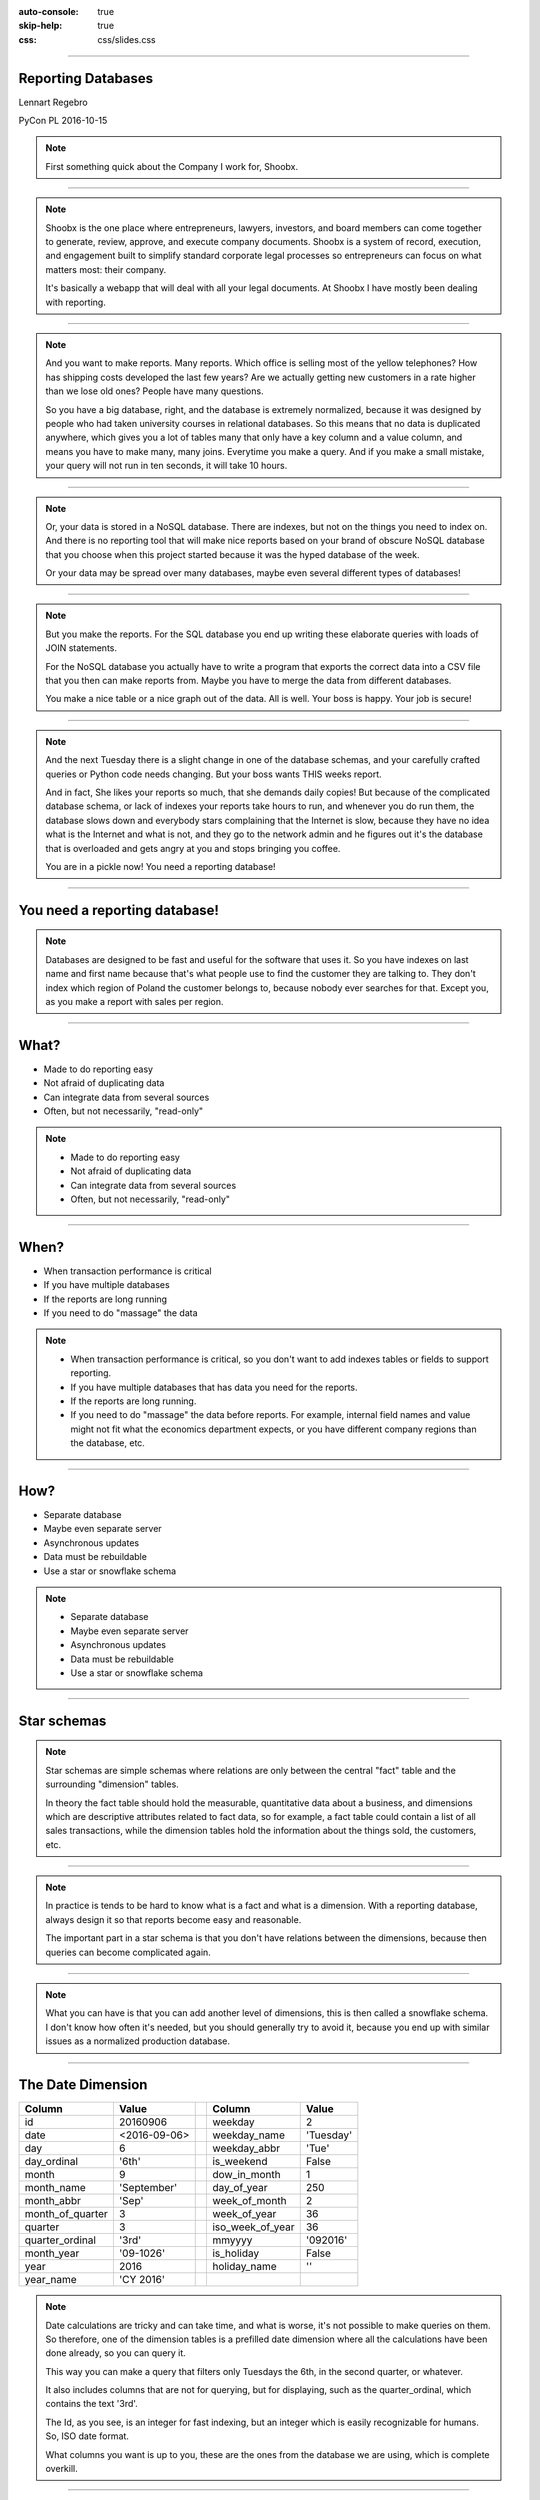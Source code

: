 :auto-console: true
:skip-help: true
:css: css/slides.css

.. title:: Reporting Databases

----

Reporting Databases
===================

Lennart Regebro

.. image:: images/shoobx.png
   :class: logo

PyCon PL 2016-10-15

.. note::

   First something quick about the Company I work for, Shoobx.

----

.. image:: images/shoobx.png
   :class: logo

.. image:: images/shoobx.jpg
   :width: 100%

.. note::

   Shoobx is the one place where entrepreneurs, lawyers, investors, and board
   members can come together to generate, review, approve, and execute
   company documents. Shoobx is a system of record, execution, and engagement
   built to simplify standard corporate legal processes so entrepreneurs can
   focus on what matters most: their company.

   It's basically a webapp that will deal with all your legal documents.
   At Shoobx I have mostly been dealing with reporting.

----

.. image:: images/diag-godb-er.jpg
    :width: 100%

.. note::

   And you want to make reports. Many reports. Which office is selling most
   of the yellow telephones? How has shipping costs developed the last few
   years? Are we actually getting new customers in a rate higher than we lose
   old ones? People have many questions.

   So you have a big database, right, and the database is extremely
   normalized, because it was designed by people who had taken university
   courses in relational databases. So this means that no data is duplicated
   anywhere, which gives you a lot of tables many that only have a key column
   and a value column, and means you have to make many, many joins. Everytime
   you make a query. And if you make a small mistake, your query will not run
   in ten seconds, it will take 10 hours.

----

.. image:: images/keyvalue.png
   :width: 100%

.. note::

   Or, your data is stored in a NoSQL database. There are indexes,
   but not on the things you need to index on. And there is no reporting
   tool that will make nice reports based on your brand of obscure NoSQL
   database that you choose when this project started because it was the
   hyped database of the week.

   Or your data may be spread over many databases, maybe even
   several different types of databases!

----

.. image:: images/report-writing.jpg
   :width: 100%

.. note::

   But you make the reports. For the SQL database you end up writing these
   elaborate queries with loads of JOIN statements.

   For the NoSQL database you actually have to write a program that exports the
   correct data into a CSV file that you then can make reports from. Maybe you
   have to merge the data from different databases.

   You make a nice table or a nice graph out of the data. All is well. Your
   boss is happy. Your job is secure!

----

.. image:: images/job-search-frustration-ftr.jpg
   :width: 100%

.. note::

   And the next Tuesday there is a slight change in one of the database schemas,
   and your carefully crafted queries or Python code needs changing.
   But your boss wants THIS weeks report.

   And in fact, She likes your reports so much, that she demands daily copies!
   But because of the complicated database schema, or lack of indexes your
   reports take hours to run, and whenever you do run them, the database slows
   down and everybody stars complaining that the Internet is slow, because they
   have no idea what is the Internet and what is not, and they go to the
   network admin and he figures out it's the database that is overloaded and
   gets angry at you and stops bringing you coffee.

   You are in a pickle now! You need a reporting database!

----

You need a reporting database!
==============================

.. note::

   Databases are designed to be fast and useful for the software that uses it.
   So you have indexes on last name and first name because that's what
   people use to find the customer they are talking to. They don't index
   which region of Poland the customer belongs to, because nobody ever searches
   for that. Except you, as you make a report with sales per region.

----

What?
=====

* Made to do reporting easy

* Not afraid of duplicating data

* Can integrate data from several sources

* Often, but not necessarily, "read-only"

.. note::

   * Made to do reporting easy

   * Not afraid of duplicating data

   * Can integrate data from several sources

   * Often, but not necessarily, "read-only"

----

When?
=====

* When transaction performance is critical

* If you have multiple databases

* If the reports are long running

* If you need to do "massage" the data


.. note::

   * When transaction performance is critical, so you don't want to add indexes
     tables or fields to support reporting.

   * If you have multiple databases that has data you need for the reports.

   * If the reports are long running.

   * If you need to do "massage" the data before reports. For example, internal
     field names and value might not fit what the economics department expects,
     or you have different company regions than the database, etc.

----

How?
====

* Separate database

* Maybe even separate server

* Asynchronous updates

* Data must be rebuildable

* Use a star or snowflake schema

.. note::

   * Separate database

   * Maybe even separate server

   * Asynchronous updates

   * Data must be rebuildable

   * Use a star or snowflake schema


----

Star schemas
============

.. image:: images/starschema2.gif


.. note::

   Star schemas are simple schemas where relations are only between the central
   "fact" table and the surrounding "dimension" tables.

   In theory the fact table should hold the measurable, quantitative data
   about a business, and dimensions which are descriptive attributes
   related to fact data, so for example, a fact table could contain a list
   of all sales transactions, while the dimension tables hold the information
   about the things sold, the customers, etc.

----

.. image:: images/Star-schema-example.png
   :width: 100%

.. note::

   In practice is tends to be hard to know what is a fact and what is a
   dimension. With a reporting database, always design it so that reports
   become easy and reasonable.

   The important part in a star schema is that you don't have relations between
   the dimensions, because then queries can become complicated again.

----

.. image:: images/Snowflake-schema.png
   :width: 100%

.. note::

   What you can have is that you can add another level of dimensions, this
   is then called a snowflake schema. I don't know how often it's needed, but
   you should generally try to avoid it, because you end up with similar
   issues as a normalized production database.

----

The Date Dimension
==================

================== =============== == ================== ===============
 **Column**         **Value**          **Column**         **Value**
================== =============== == ================== ===============
 id                 20160906           weekday            2
 date               <2016-09-06>       weekday_name       'Tuesday'
 day                6                  weekday_abbr       'Tue'
 day_ordinal        '6th'              is_weekend         False
 month              9                  dow_in_month       1
 month_name         'September'        day_of_year        250
 month_abbr         'Sep'              week_of_month      2
 month_of_quarter   3                  week_of_year       36
 quarter            3                  iso_week_of_year   36
 quarter_ordinal    '3rd'              mmyyyy             '092016'
 month_year         '09-1026'          is_holiday         False
 year               2016               holiday_name       ''
 year_name          'CY 2016'
================== =============== == ================== ===============

.. note::

   Date calculations are tricky and can take time, and what is worse, it's
   not possible to make queries on them. So therefore, one of the dimension
   tables is a prefilled date dimension where all the calculations have
   been done already, so you can query it.

   This way you can make a query that filters only Tuesdays the 6th, in the
   second quarter, or whatever.

   It also includes columns that are not for querying, but for displaying, such
   as the quarter_ordinal, which contains the text '3rd'.

   The Id, as you see, is an integer for fast indexing, but an integer which
   is easily recognizable for humans. So, ISO date format.

   What columns you want is up to you, these are the ones from the database
   we are using, which is complete overkill.

----

Extract, Transform, Load
========================

.. note::

   The basic procedure for updating the reporting database, or any kind of
   data warehouse is called ETL, extract, transform, load.

   It sounds obvious, but it isn't, because there is also ELT, extract, load,
   transform, where the transformation of data is done when actually looking
   at data. That's usually done for "data lakes" where you stick *all* your
   data in quite raw formats for data mining and things like that.

   But as we want the reporting database to be easy to use for reports, we
   need to transform the data before loading it into the reporting database.

   These three steps doesn't need to be done at the same place or the same
   time. And where to do them and how depends a lot on how your choose to
   update the reporting database.

----

Extract
=======

.. note::

   You can essentially extract the data in two ways, either by making a big
   batch dump from your database or databases at regular intervals, or you
   can update the reporting database when data changes.

   If you have very sensitive data, then the exptract step should be careful
   about what data is extracted. You don't want to have world readable CSV
   files with data on exactly who bought a franch tickler. It might be
   somebody who isn't a protestant!

----

Big Batch
=========

* May bog down database server

* Can run on separate server instance

* Ready made tools exist!

.. note::

   Batch extract is the most common, and preferable if you can do a dump of
   all data in a reasonable time frame. Dumping all data out to CSV files etc
   can bog down the database, so it's best to do it at night.

   A big benefit of this procedure is that most of the tools that exist have
   software specifically to extract data from databases in this way.

   If you don't have that much data you might be able to sync all the data in
   a nightly batch job. If not, you need to just sync the data that has
   changed.

----

Change Data Capture
===================


* Risk inconsistent data if data is lost or one update fails

* No long running main database usage

.. note::

   In that case you must be able to detect changes. This has drawbacks, and
   benefits.

----

Change detection
================

* Time stamps

* Sequenced IDs

* Database logs


.. note::

   There's various ways of detecting changes. You can have time stamps for
   anything that gets updates, or sequenced IDs for things that just get
   added, but never change. These typically requires you to modify the
   application, which is not always possible.

   You can also extract information on what changed from database logs on
   some databases. And other way is to define Database triggers and events
   that typically will either trigger an update, or just write information on
   what changed to a log.

   And lastly, you can use Application events to update the database.

   Remember, that no matter what solution you choose, you need to also have a
   process in place to sync *all* data, for when you need to modify the
   reporting database schema.

----

Update on Change
================

* Database triggers/events

* Application events

* Near-real-time updates


.. note::

   Now, the last two here opens the possibility to update the reporting
   database "on the fly" and not in batch jobs.

   This gives you near real-time data, but adds complexity. And the
   application event solution typically means you must be the main developers
   of the database applications.

----

Transform
=========


.. note::

   That's all for Extracting. The next step is Transform, which means you
   take the extracted data, and use it to generate the data used for the
   reports. This is sometimes easy, and sometimes hard. You might even have
   so much data that you don't want to transform in memory, meaning you first
   need to load it into temporary tables, transform, and re-export it, delete
   those tables and then load it into the real reporting database.

   But for the most case, you can use do the transform record by record.


----

Load
====

.. note::

   And if you can do it record by record, then loading it to the database is
   usually just a question of writing that record to the database directly.
   The output of the transform can very well be new comma separated files, or
   you can just load the data into the database directly from the scripts
   that do the transformation.

   So the separation between Transform and Load isn't always obvious, mainly
   because loading is trivial.

----

TADA!
=====

.. note::

   You now have a reporting database, and you can make reports. For that you
   need some sort of reporting tool.

----

Reporting tools
===============

.. note::

   I don't think any of the reporting tools available for free is very good.
   Most are not usable by a normal end user. You typically need to be able to
   write your own SQL queries.

----

Libreoffice Base
================

.. image:: images/libreofficebase.png
   :width: 700px

.. note::

   Libreoffice Base is the only open source tool that is aimed at normal
   mortals. It has some really nice features like this query editor where
   you can make queries without writing SQL!

   The reports are made in Libreoffice Writer, and is by default horribly
   ugly. I could not figure out how to insert a chart, but it seems like it's
   possible to do.

   A power user could probably use this without knowing much SQL.

----

BIRT
====

.. image:: images/birt.png
   :width: 700px

.. note::

   BIRT is a plugin to Eclipse. Yes, that's a fairly strange way to write a
   GUI tool, using a code editor as base, but hey, if Emacs can...

   It's a bit hard to learn, I think and the documentation isn't very good.
   But it's usable. Default reports are a bit more sensible and not quite as
   ugly as Libreoffice, but here you have no help at all in writing SQL
   queries.

----

Pentaho Community Edition
=========================

.. image:: images/pentaho-report-designer.jpg
   :width: 700px

.. note::

   Pentaho is a collection of tools for reporting, based around a "business
   analytics" server. There you can you can publish reports and then those
   who needs them can run them. There is also data integration tools if you
   have many sources of data, etc.

   What I have used is the Pentaho Report Designer which essentially does the
   same thing as BIRT, except that you can publish the reports to the server.
   It's VERY quirky, but you get used to it.

   It has a GUI query designer, like Libreoffice, but it's nowhere near as
   good.

----

Libraries/Frameworks
====================

* Reportlab

.. note::

   Reportlab is a library to generate PDF's. You make templates in XML and
   feed it data, and out pops a report.

   Obviously, with reportlab you need to write the report generation as
   Python scripts. This means that you can forget end users making reports
   so it's not ideal as a generic solution.

   But it's nice for making reports that need to be run with a cron job.
   Python can also do things SQL can't easily do, BUT the point of a
   reporting database is that you shouldn't need that in the first place!

----

How we do this at Shoobx
========================

* Near real-time

* Super sensitive customer data

* Reports available to run as needed

.. note::

   How do we do this at Shoobx? well, we do it the hardest way we could think
   of! We started out with very unusual requirements, and this meant our
   solution is unusual, but there's a lesson in there as well, because the fact
   is that manny of these requriements were later dropped for various reasons.

   We wanted to use the reporting database to do reports also available for
   the customer through our Web app. For example reports on who actually owns
   how many stocks in a company. That means our reporting database should
   really only be maybe 10 15 minutes out of sync in the worst case.

   This excludes most batch solutions.

   That's also very sensitive data, so we could not just have one database
   for all customers, they needed one each.

   And the non-customer reports should also be available to be run when needed
   by those internally that needed them. Obviously those reports can not
   contain very sensitive data.

----

That means
==========

* Update on change

* One database per customer

* Pentaho for the reports

----

Good infrastructure
===================

* Only one source for data

* App is written by us

* We already had events and Celery

.. note::

   So we have high requirements, but we also have an infrastructure that easily
   could accomodate those requirements, so it wasn't as bad as it sounds.

   We only have one source of data. We do use several different databases,
   but we only have one application. It's also an application we write
   ourselves, built on the Zope Component Framework, so we already had change
   events in the application, and we also already was using Celery to do
   asynchronous tasks.

   These requirements meant that we decided to do the extract on the app side
   based on modification events, but do so asynchronously with Celery, and
   have a a small RESTful server that would do the transform and load.

----

Extract
=======

Events -> Celery -> Collect data -> REST call

.. note::

   We just registered a whole bunch of new event handlers on the modification
   and workflow events.

   These event handlers add Celery tasks to the queue. Those tasks are then
   picked up by the Celery handlers, which run separately from the web
   application, which gathers the data to be sent and sends it with a REST call.

----

Transform and Load
==================

* Flask

* Sqlalchemy + PostgreSQL

* REST API

----

Reporting
=========

.. image:: images/report-chart.png
   :width: 100%


.. note::

   We use Pentaho, becuase of the feature that we can put reports on a
   server so the administration people can run them, themselves.

----

.. image:: images/report-table.png
   :width: 100%


.. note::

   Here is an example of how a table report looks, you can see that you
   can choose from a list of companies to run the report on.
   This demo database only has two.

----

.. image:: images/workitem_fact.png
   :width: 100%

.. note::

   The reporting database schema is quite complex. It's a star schema, with
   date dimensions. Note how each table name ends either in _fact or _dim.
   That's very useful, especially since you might need both fact tables and
   dimension tables for the same thing.

----

.. image:: images/entity_fact.png
   :width: 100%

.. note::

   Here for example we have the entity_fact table. While in the previous
   schema we had an entity_dim table. Entities in this case more or less
   means "companies", btw.

   Another notable thing is that we use the date_dim again, and also user_dim.
   This means we reuse the dimension tables between different stars. I haven't
   seen anything in the theoretical writings about star schemas that either
   allow or forbid it, but it makes sense to us, anyway.

   So the real schema is actually five different fact tables with loads of
   dimension tables around.

----

.. image:: images/schema.png
   :width: 100%

.. note::

   A bit messy. But note that several of the dimension tables have
   relations to several fact tables, but none of the dimension tables have
   relations to any other dimension table.

----

Queries
=======

.. code:: SQL

   SELECT
        "entity_dim"."title" AS Entity,
        "process_dim"."definition_title" AS Process,
        "workitem_type_dim"."title" AS Workitem_type,
        "workitem_fact"."started" AS Started,
        "user_dim"."name" AS User
   FROM
        "public"."workitem_fact" "workitem_fact"
        LEFT OUTER JOIN "public"."user_dim" "user_dim"
            ON "workitem_fact"."participant_user" = "user_dim"."id"
        INNER JOIN "public"."workitem_type_dim" "workitem_type_dim"
            ON "workitem_fact"."type" = "workitem_type_dim"."id"
        INNER JOIN "public"."entity_dim" "entity_dim"
            ON "workitem_fact"."entity" = "entity_dim"."id"
        INNER JOIN "public"."process_dim" "process_dim"
            ON "workitem_fact"."process" = "process_dim"."id"
   WHERE
        "workitem_fact"."priority" >= 0
    AND "workitem_fact"."finished" IS NULL
    AND "entity_dim"."id" = ${ENTER_ENTITY_ID}
   ORDER BY
        "entity_dim"."title" DESC,
        "process_dim"."definition_title" DESC,
        "workitem_type_dim"."title" DESC


----

Some problems
=============

* How do you know if data is missing? - You don't.

* Synchronous updates slow down the app. Async updates can come in the wrong order. - timestamps

* requests library does NOT timeout by default! As a result Celery workers would get stuck.

* For speed we wanted multi-threaded server, but we got massive write conflicts! - Choose the right conflict strategy on the postgresl server.

----

Questions?
==========

http://slides.colliberty.com/PyConPL-2016

